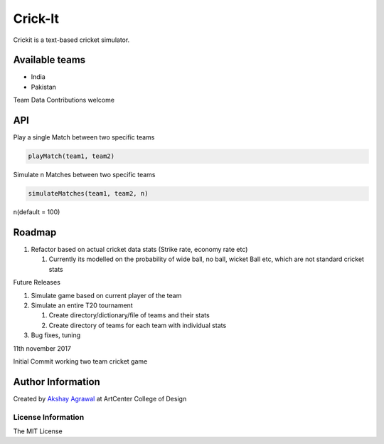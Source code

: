 Crick-It
========

|Build Status| |codecov| |Maintainability| |contributions welcome|
|GitHub version| |Open Source Love| |MIT Licence| |GitHub issues|

Crickit is a text-based cricket simulator.

Available teams
~~~~~~~~~~~~~~~

-  India
-  Pakistan

Team Data Contributions welcome

API
~~~

Play a single Match between two specific teams


.. code:: python

    playMatch(team1, team2)

Simulate n Matches between two specific teams


.. code:: python

    simulateMatches(team1, team2, n)

n(default = 100)

Roadmap
~~~~~~~

1. Refactor based on actual cricket data stats (Strike rate, economy
   rate etc)

   1. Currently its modelled on the probability of wide ball, no ball,
      wicket Ball etc, which are not standard cricket stats

Future Releases


1. Simulate game based on current player of the team
2. Simulate an entire T20 tournament

   1. Create directory/dictionary/file of teams and their stats
   2. Create directory of teams for each team with individual stats

3. Bug fixes, tuning

.. 11th-november-2017:

11th november 2017


Initial Commit working two team cricket game

Author Information
~~~~~~~~~~~~~~~~~~

Created by `Akshay Agrawal`_ at ArtCenter College of Design

License Information
'''''''''''''''''''

The MIT License

.. _Akshay Agrawal: https://en.wikipedia.org/wiki/Akshay_Agrawal

.. |Build Status| image:: https://travis-ci.org/oficiallyAkshayEdu/crickit.svg?branch=master
   :target: https://travis-ci.org/oficiallyAkshayEdu/crickit
.. |codecov| image:: https://codecov.io/gh/oficiallyAkshayEdu/crickit/branch/master/graph/badge.svg
   :target: https://codecov.io/gh/oficiallyAkshayEdu/crickit
.. |Maintainability| image:: https://api.codeclimate.com/v1/badges/28613489cf646368e3cd/maintainability
   :target: https://codeclimate.com/github/oficiallyAkshayEdu/crickit/maintainability
.. |contributions welcome| image:: https://img.shields.io/badge/contributions-welcome-brightgreen.svg?style=flat
   :target: https://github.com/dwyl/esta/issues
.. |GitHub version| image:: https://badge.fury.io/gh/oficiallyAkshayEdu%2Fcrickit.svg
   :target: https://badge.fury.io/gh/oficiallyAkshayEdu%2Fcrickit
.. |Open Source Love| image:: https://badges.frapsoft.com/os/v2/open-source.svg?v=103
   :target: https://github.com/ellerbrock/open-source-badges/
.. |MIT Licence| image:: https://badges.frapsoft.com/os/mit/mit.svg?v=103
   :target: https://opensource.org/licenses/mit-license.php
.. |GitHub issues| image:: https://img.shields.io/github/issues/oficiallyAkshayEdu/crickit.svg
   :target: https://github.com/oficiallyAkshayEdu/crickit/issues